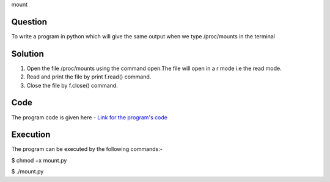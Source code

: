mount

Question
---------
To write a program in python which will give the same output when we type /proc/mounts in the terminal

Solution
----------
1. Open the file /proc/mounts using the command open.The file will open in a r     mode i.e the read mode.
2. Read and print the file by print f.read() command.
3. Close the file by f.close() command.

Code
-----
The program code is given here - `Link for the program's code`_

.. _Link for the program's code: https://github.com/PriyankaKotiyal/tasks_dgplug/blob/7494afbeaa275b6988c2e2f8a786303ad9a8126a/mount/mount.py

Execution
----------
The program can be executed by the following commands:-

$ chmod +x mount.py

$ ./mount.py

